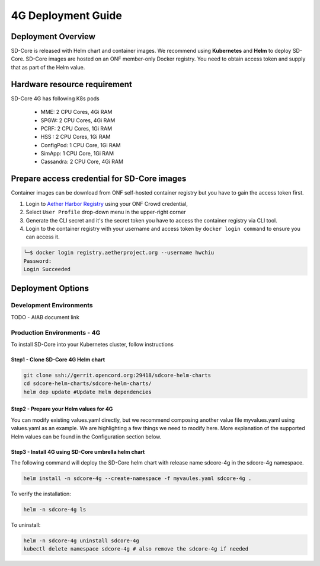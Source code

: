 ..
   SPDX-FileCopyrightText: © 2020 Open Networking Foundation <support@opennetworking.org>
   SPDX-License-Identifier: Apache-2.0

.. _deployment_4G_guide:

4G Deployment Guide
====================

Deployment Overview
-------------------
SD-Core is released with Helm chart and container images.
We recommend using **Kubernetes** and **Helm** to deploy SD-Core.
SD-Core images are hosted on an ONF member-only Docker registry.
You need to obtain access token and supply that as part of the Helm value.

Hardware resource requirement
-----------------------------

SD-Core 4G has following K8s pods

  - MME: 2 CPU Cores, 4Gi RAM
  - SPGW: 2 CPU Cores, 4Gi RAM
  - PCRF: 2 CPU Cores, 1Gi RAM
  - HSS : 2 CPU Cores, 1Gi RAM
  - ConfigPod: 1 CPU Core, 1Gi RAM
  - SimApp: 1 CPU Core, 1Gi RAM
  - Cassandra: 2 CPU Core, 4Gi RAM

Prepare access credential for SD-Core images
--------------------------------------------

Container images can be download from ONF self-hosted container registry but you have to gain the access token first.

1. Login to `Aether Harbor Registry <https://registry.aetherproject.org/harbor/sign-in?redirect_url=%2Fharbor%2Fprojects>`_ using your ONF Crowd credential,
2. Select ``User Profile`` drop-down menu in the upper-right corner
3. Generate the CLI secret and it's the secret token you have to access the container registry via CLI tool.
4. Login to the container registry with your username and access token
   by ``docker login command`` to ensure you can access it.

.. code-block::

      ╰─$ docker login registry.aetherproject.org --username hwchiu
      Password:
      Login Succeeded

Deployment Options
------------------

Development Environments
""""""""""""""""""""""""

TODO - AIAB document link

Production Environments - 4G
""""""""""""""""""""""""""""

To install SD-Core into your Kubernetes cluster, follow instructions

Step1 - Clone SD-Core 4G Helm chart
'''''''''''''''''''''''''''''''''''
.. code-block::

  git clone ssh://gerrit.opencord.org:29418/sdcore-helm-charts
  cd sdcore-helm-charts/sdcore-helm-charts/
  helm dep update #Update Helm dependencies

Step2 - Prepare your Helm values for 4G
'''''''''''''''''''''''''''''''''''''''

You can modify existing values.yaml directly, but we recommend composing another value
file myvalues.yaml using values.yaml as an example. We are highlighting a few things we
need to modify here. More explanation of the supported Helm values can be found in the
Configuration section below.

Step3 - Install 4G using SD-Core umbrella helm chart
''''''''''''''''''''''''''''''''''''''''''''''''''''

The following command will deploy the SD-Core helm chart with release name sdcore-4g in the sdcore-4g namespace.

.. code-block::

    helm install -n sdcore-4g --create-namespace -f myvaules.yaml sdcore-4g .

To verify the installation:

.. code-block::

    helm -n sdcore-4g ls

To uninstall:

.. code-block::

    helm -n sdcore-4g uninstall sdcore-4g
    kubectl delete namespace sdcore-4g # also remove the sdcore-4g if needed

